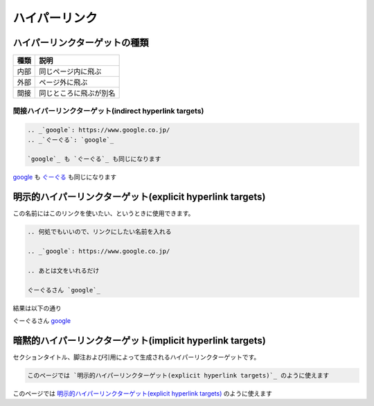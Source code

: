===============================================================================
ハイパーリンク
===============================================================================

.. サンプル用の設定

.. _`google`: https://www.google.co.jp/
.. _`ぐーぐる`: `google`_




ハイパーリンクターゲットの種類
===========================================================

.. csv-table::
    :header: 種類, 説明

    内部, 同じページ内に飛ぶ
    外部, ページ外に飛ぶ
    間接, 同じところに飛ぶが別名


間接ハイパーリンクターゲット(indirect hyperlink targets)
--------------------------------------------------------

.. code-block:: restructuredtext

    .. _`google`: https://www.google.co.jp/
    .. _`ぐーぐる`: `google`_

    `google`_ も `ぐーぐる`_ も同じになります


`google`_ も `ぐーぐる`_ も同じになります



明示的ハイパーリンクターゲット(explicit hyperlink targets)
===========================================================

この名前にはこのリンクを使いたい、というときに使用できます。

.. code-block:: restructuredtext

    .. 何処でもいいので、リンクにしたい名前を入れる

    .. _`google`: https://www.google.co.jp/

    .. あとは文をいれるだけ

    ぐーぐるさん `google`_

結果は以下の通り

ぐーぐるさん `google`_




暗黙的ハイパーリンクターゲット(implicit hyperlink targets)
===========================================================

セクションタイトル、脚注および引用によって生成されるハイパーリンクターゲットです。

.. code-block:: restructuredtext

    このページでは `明示的ハイパーリンクターゲット(explicit hyperlink targets)`_ のように使えます

このページでは `明示的ハイパーリンクターゲット(explicit hyperlink targets)`_ のように使えます



.. seealso::
    `reStructuredText Markup Specification <http://docutils.sourceforge.net/docs/ref/rst/restructuredtext.html#hyperlink-targets>`_
        本家リファレンス

    `reStructuredText Markup Specification <http://docutils.sphinx-users.jp/docutils/docs/ref/rst/restructuredtext.html#hyperlink-targets>`_
        日本語訳

